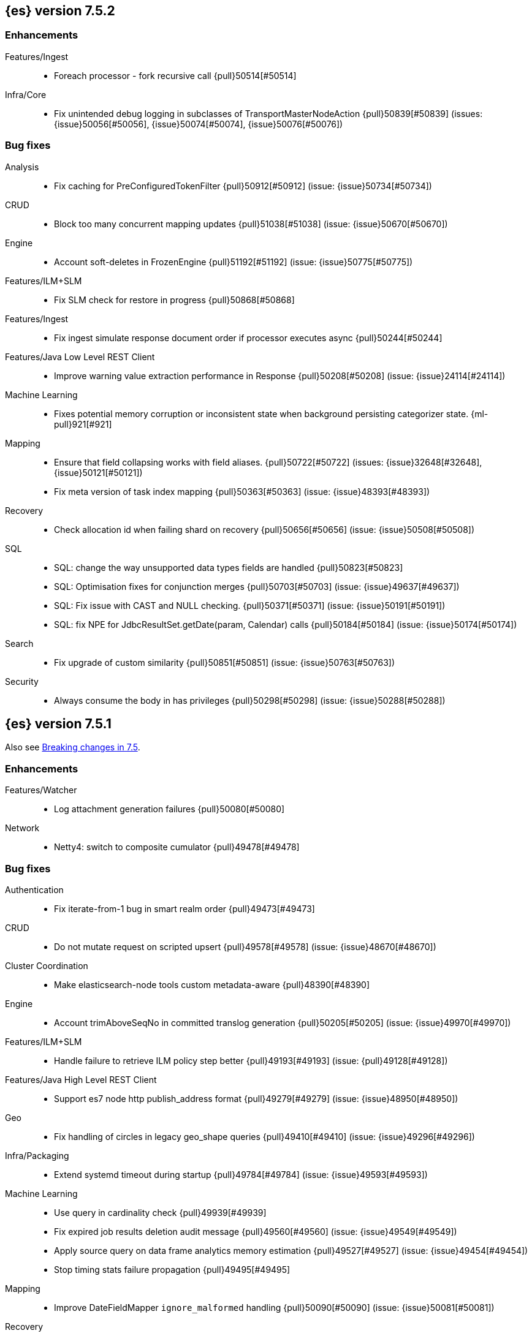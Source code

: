 [[release-notes-7.5.2]]
== {es} version 7.5.2

[[enhancement-7.5.2]]
[float]
=== Enhancements

Features/Ingest::
* Foreach processor - fork recursive call  {pull}50514[#50514]

Infra/Core::
* Fix unintended debug logging in subclasses of TransportMasterNodeAction  {pull}50839[#50839] (issues: {issue}50056[#50056], {issue}50074[#50074], {issue}50076[#50076])


[[bug-7.5.2]]
[float]
=== Bug fixes

Analysis::
* Fix caching for PreConfiguredTokenFilter {pull}50912[#50912] (issue: {issue}50734[#50734])

CRUD::
* Block too many concurrent mapping updates {pull}51038[#51038] (issue: {issue}50670[#50670])

Engine::
* Account soft-deletes in FrozenEngine {pull}51192[#51192] (issue: {issue}50775[#50775])

Features/ILM+SLM::
* Fix SLM check for restore in progress {pull}50868[#50868]

Features/Ingest::
* Fix ingest simulate response document order if processor executes async {pull}50244[#50244]

Features/Java Low Level REST Client::
* Improve warning value extraction performance in Response {pull}50208[#50208] (issue: {issue}24114[#24114])

Machine Learning::
* Fixes potential memory corruption or inconsistent state when background
persisting categorizer state. {ml-pull}921[#921]

Mapping::
* Ensure that field collapsing works with field aliases. {pull}50722[#50722] (issues: {issue}32648[#32648], {issue}50121[#50121])
* Fix meta version of task index mapping {pull}50363[#50363] (issue: {issue}48393[#48393])

Recovery::
* Check allocation id when failing shard on recovery {pull}50656[#50656] (issue: {issue}50508[#50508])

SQL::
* SQL: change the way unsupported data types fields are handled {pull}50823[#50823]
* SQL: Optimisation fixes for conjunction merges {pull}50703[#50703] (issue: {issue}49637[#49637])
* SQL: Fix issue with CAST and NULL checking. {pull}50371[#50371] (issue: {issue}50191[#50191])
* SQL: fix NPE for JdbcResultSet.getDate(param, Calendar) calls {pull}50184[#50184] (issue: {issue}50174[#50174])

Search::
* Fix upgrade of custom similarity {pull}50851[#50851] (issue: {issue}50763[#50763])

Security::
* Always consume the body in has privileges {pull}50298[#50298] (issue: {issue}50288[#50288])


[[release-notes-7.5.1]]
== {es} version 7.5.1

Also see <<breaking-changes-7.5,Breaking changes in 7.5>>.

[[enhancement-7.5.1]]
[float]
=== Enhancements

Features/Watcher::
* Log attachment generation failures {pull}50080[#50080]

Network::
* Netty4: switch to composite cumulator {pull}49478[#49478]



[[bug-7.5.1]]
[float]
=== Bug fixes

Authentication::
* Fix iterate-from-1 bug in smart realm order {pull}49473[#49473]

CRUD::
* Do not mutate request on scripted upsert {pull}49578[#49578] (issue: {issue}48670[#48670])

Cluster Coordination::
* Make elasticsearch-node tools custom metadata-aware {pull}48390[#48390]

Engine::
* Account trimAboveSeqNo in committed translog generation {pull}50205[#50205] (issue: {issue}49970[#49970])

Features/ILM+SLM::
* Handle failure to retrieve ILM policy step better {pull}49193[#49193] (issue: {pull}49128[#49128])

Features/Java High Level REST Client::
* Support es7 node http publish_address format {pull}49279[#49279] (issue: {issue}48950[#48950])

Geo::
* Fix handling of circles in legacy geo_shape queries {pull}49410[#49410] (issue: {issue}49296[#49296])

Infra/Packaging::
* Extend systemd timeout during startup {pull}49784[#49784] (issue: {issue}49593[#49593])

Machine Learning::
* Use query in cardinality check {pull}49939[#49939]
* Fix expired job results deletion audit message {pull}49560[#49560] (issue: {issue}49549[#49549])
* Apply source query on data frame analytics memory estimation {pull}49527[#49527] (issue: {issue}49454[#49454])
* Stop timing stats failure propagation {pull}49495[#49495]

Mapping::
* Improve DateFieldMapper `ignore_malformed` handling {pull}50090[#50090] (issue: {issue}50081[#50081])

Recovery::
* Migrate peer recovery from translog to retention lease {pull}49448[#49448] (issue: {issue}45136[#45136])

SQL::
* COUNT DISTINCT returns 0 instead of NULL for no matching docs {pull}50037[#50037] (issue: {issue}50013[#50013])
* Fix LOCATE function optional parameter handling  {pull}49666[#49666] (issue: {issue}49557[#49557])
* Fix NULL handling for FLOOR and CEIL functions {pull}49644[#49644] (issue: {issue}49556[#49556])
* Handle NULL arithmetic operations with INTERVALs {pull}49633[#49633] (issue: {issue}49297[#49297])
* Fix issue with GROUP BY YEAR() {pull}49559[#49559] (issue: {issue}49386[#49386])
* Fix issue with CASE/IIF pre-calculating results {pull}49553[#49553] (issue: {issue}49388[#49388])
* Fix issue with folding of CASE/IIF {pull}49449[#49449] (issue: {issue}49387[#49387])
* Fix issues with WEEK/ISO_WEEK/DATEDIFF {pull}49405[#49405] (issues: {issue}48209[#48209], {issue}49376[#49376])

Snapshot/Restore::
* Fix Index Deletion during Snapshot Finalization {pull}50202[#50202] (issues: {issue}45689[#45689], {issue}50200[#50200])

Transform::
* Fix possible audit logging disappearance after rolling upgrade {pull}49731[#49731] (issue: {issue}49730[#49730])


[[release-notes-7.5.0]]
== {es} version 7.5.0

Also see <<breaking-changes-7.5,Breaking changes in 7.5>>.

[[known-issues-7.5.0]]
[float]
=== Known issues

* Stop all {transforms} during a rolling upgrade to 7.5.
If a {transform} is running during upgrade, the {transform} audit index might disappear.
(issue: {issue}/49730[#49730])

[[breaking-7.5.0]]
[float]
=== Breaking changes

Search::
* Add support for aliases in queries on _index. {pull}46640[#46640] (issues: {issue}23306[#23306], {issue}34089[#34089])



[[deprecation-7.5.0]]
[float]
=== Deprecations

Aggregations::
* Deprecate the  "index.max_adjacency_matrix_filters" setting {pull}46394[#46394] (issue: {issue}46324[#46324])

Allocation::
* Deprecate include_relocations setting {pull}47443[#47443] (issue: {issue}46079[#46079])

Mapping::
* Deprecate `_field_names` disabling {pull}42854[#42854] (issue: {issue}27239[#27239])

Search::
* Reject regexp queries on the _index field. {pull}46945[#46945] (issues: {issue}34089[#34089], {issue}46640[#46640])



[[feature-7.5.0]]
[float]
=== New features

Features/ILM+SLM::
* Add API to execute SLM retention on-demand {pull}47405[#47405] (issues: {issue}43663[#43663], {issue}46508[#46508])
* Add retention to Snapshot Lifecycle Management {pull}46407[#46407] (issues: {issue}38461[#38461], {issue}43663[#43663], {issue}45362[#45362])

Features/Ingest::
* Add enrich processor {pull}48039[#48039] (issue: {issue}32789[#32789])

Machine Learning::
* Implement evaluation API for multiclass classification problem {pull}47126[#47126] (issue: {issue}46735[#46735])
* Implement new analysis type: classification {pull}46537[#46537] (issue: {issue}46735[#46735])
* Add audit messages for Data Frame Analytics {pull}46521[#46521] (issue: {issue}184[#184])
* Implement DataFrameAnalyticsAuditMessage and DataFrameAnalyticsAuditor {pull}45967[#45967]

SQL::
* SQL: Implement DATEDIFF function {pull}47920[#47920] (issue: {issue}47919[#47919])
* SQL: Implement DATEADD function {pull}47747[#47747] (issue: {issue}47746[#47746])
* SQL: Implement DATE_PART function {pull}47206[#47206] (issue: {issue}46372[#46372])
* SQL: Add alias DATETRUNC to DATE_TRUNC function {pull}47173[#47173] (issue: {issue}46473[#46473])
* SQL: Add PIVOT support {pull}46489[#46489]
* SQL: Implement DATE_TRUNC function {pull}46473[#46473] (issue: {issue}46319[#46319])



[[enhancement-7.5.0]]
[float]
=== Enhancements

Aggregations::
* Adjacency_matrix aggregation memory usage optimisation. {pull}46257[#46257] (issue: {issue}46212[#46212])
* Support geotile_grid aggregation in composite agg sources {pull}45810[#45810] (issue: {issue}40568[#40568])

Allocation::
* Do not cancel ongoing recovery for noop copy on broken node {pull}48265[#48265] (issue: {issue}47974[#47974])
* Shrink should not touch max_retries {pull}47719[#47719]
* Re-fetch shard info of primary when new node joins {pull}47035[#47035] (issues: {issue}42518[#42518], {issue}46959[#46959])
* Sequence number based replica allocation {pull}46959[#46959] (issue: {issue}46318[#46318])

Authorization::
* Add support to retrieve all API keys if user has privilege {pull}47274[#47274] (issue: {issue}46887[#46887])
* Add 'create_doc' index privilege {pull}45806[#45806]
* Reducing privileges needed by built-in beats_admin role {pull}41586[#41586]

CCR::
* Add Pause/Resume Auto-Follower APIs to High Level REST Client {pull}47989[#47989] (issue: {issue}47510[#47510])
* Add Pause/Resume Auto Follower APIs {pull}47510[#47510] (issue: {issue}46665[#46665])

CRUD::
* Allow optype CREATE for append-only indexing operations {pull}47169[#47169]

Cluster Coordination::
* Warn on slow metadata persistence {pull}47005[#47005]
* Improve LeaderCheck rejection messages {pull}46998[#46998]

Engine::
* Do not warm up searcher in engine constructor {pull}48605[#48605] (issue: {issue}47186[#47186])
* Refresh should not acquire readLock {pull}48414[#48414] (issue: {issue}47186[#47186])
* Avoid unneeded refresh with concurrent realtime gets {pull}47895[#47895]
* sync before trimUnreferencedReaders to improve index preformance {pull}47790[#47790] (issues: {issue}46201[#46201], {issue}46203[#46203])
* Limit number of retaining translog files for peer recovery {pull}47414[#47414]
* Remove isRecovering method from Engine {pull}47039[#47039]

Features/ILM+SLM::
* Separate SLM stop/start/status API from ILM {pull}47710[#47710] (issue: {issue}43663[#43663])
* Set default SLM retention invocation time {pull}47604[#47604] (issue: {issue}43663[#43663])
* ILM: Skip rolling indexes that are already rolled {pull}47324[#47324] (issue: {issue}44175[#44175])
*  Add support for POST requests to SLM Execute API  {pull}47061[#47061]
* Wait for snapshot completion in SLM snapshot invocation {pull}47051[#47051] (issues: {issue}38461[#38461], {issue}43663[#43663])
* Add node setting for disabling SLM {pull}46794[#46794] (issue: {issue}38461[#38461])
* ILM: parse origination date from index name {pull}46755[#46755] (issues: {issue}42449[#42449], {issue}46561[#46561])
* [ILM] Add date setting to calculate index age {pull}46561[#46561] (issue: {issue}42449[#42449])

Features/Ingest::
* Add the ability to require an ingest pipeline {pull}46847[#46847]

Features/Java High Level REST Client::
* add function submitDeleteByQueryTask in class RestHighLevelClient {pull}46833[#46833]
* return Cancellable in RestHighLevelClient {pull}45688[#45688] (issue: {issue}44802[#44802])

Features/Java Low Level REST Client::
* Add cloudId builder to the HLRC {pull}47868[#47868]
* Add support for cancelling async requests in low-level REST client {pull}45379[#45379] (issues: {issue}43332[#43332], {issue}44802[#44802])

Features/Monitoring::
* Remove hard coded version_created in default monitoring alerts {pull}47744[#47744]

Infra/Circuit Breakers::
* Emit log message when parent circuit breaker trips {pull}47000[#47000]
* Fix G1 GC default IHOP {pull}46169[#46169]

Infra/Core::
* Introduce system JVM options {pull}48252[#48252] (issue: {issue}48222[#48222])
* Set start of the week to Monday for root locale {pull}43652[#43652] (issues: {issue}41670[#41670], {issue}42588[#42588], {issue}43275[#43275])

Infra/Packaging::
* Package the JDK into jdk.app on macOS {pull}48765[#48765]
* Move ES_TMPDIR substitution into jvm options parser {pull}47189[#47189] (issue: {issue}47133[#47133])
* Clarify missing java error message {pull}46160[#46160] (issue: {issue}44139[#44139])

Infra/Scripting::
* Add explanations to script score queries {pull}46693[#46693]

Infra/Settings::
* Do not reference values for filtered settings {pull}48066[#48066]
* Allow setting validation against arbitrary types {pull}47264[#47264] (issue: {issue}25560[#25560])
* Clarify error message on keystore write permissions {pull}46321[#46321]
* Add more meaningful keystore version mismatch errors {pull}46291[#46291] (issue: {issue}44624[#44624])

Machine Learning::
* Throw an exception when memory usage estimation endpoint encounters empty data frame. {pull}49143[#49143] (issue: {issue}49140[#49140])
* Change format of MulticlassConfusionMatrix result to be more self-explanatory {pull}48174[#48174] (issue: {issue}46735[#46735])
* Make num_top_classes parameter's default value equal to 2 {pull}48119[#48119] (issue: {issue}46735[#46735])
* [ML] Add option to stop datafeed that finds no data {pull}47922[#47922]
* Allow integer types for classification's dependent variable {pull}47902[#47902] (issue: {issue}46735[#46735])
* [ML] Add lazy assignment job config option {pull}47726[#47726]
* [ML] Additional outlier detection parameters {pull}47600[#47600]
* [ML] More accurate job memory overhead {pull}47516[#47516]
* [ML] Throttle the delete-by-query of expired results {pull}47177[#47177] (issues: {issue}47003[#47003], {issue}47103[#47103])

Mapping::
* Add migration tool checks for _field_names disabling {pull}46972[#46972] (issues: {issue}42854[#42854], {issue}46681[#46681])

Network::
* Introduce simple remote connection strategy {pull}47480[#47480]
* Enhanced logging when transport is misconfigured to talk to HTTP port {pull}45964[#45964] (issue: {issue}32688[#32688])

Ranking::
* Add vector functions to the Sort Script Context {pull}45244[#45244] (issue: {issue}45243[#45243])

Recovery::
* Do not send recovery requests with CancellableThreads {pull}46287[#46287] (issue: {issue}46178[#46178])

SQL::
* SQL: make date/datetime and interval types compatible in conditional functions {pull}47595[#47595] (issue: {issue}46674[#46674])
* SQL: use calendar interval of 1y instead of fixed interval for grouping by YEAR and HISTOGRAMs {pull}47558[#47558] (issue: {issue}40162[#40162])
* SQL: Support queries with HAVING over SELECT {pull}46709[#46709] (issue: {issue}37051[#37051])
* SQL: Add support for shape type {pull}46464[#46464] (issues: {issue}43644[#43644], {issue}46412[#46412])

Search::
* Remove response search phase from ExpandSearchPhase {pull}48401[#48401]
* Add builder for distance_feature to QueryBuilders {pull}47846[#47846] (issue: {issue}47767[#47767])
* Fold InitialSearchPhase into AbstractSearchAsyncAction {pull}47182[#47182]
* max_children exist only in top level nested sort {pull}46731[#46731]
* First round of optimizations for vector functions. {pull}46294[#46294] (issues: {issue}45390[#45390], {issue}45936[#45936], {issue}46103[#46103], {issue}46155[#46155], {issue}46190[#46190], {issue}46202[#46202])
* Throw exception in scroll requests using `from` {pull}46087[#46087] (issues: {issue}26235[#26235], {issue}44493[#44493], {issue}9373[#9373])

Snapshot/Restore::
* Track Repository Gen. in BlobStoreRepository {pull}48944[#48944] (issues: {issue}38941[#38941], {issue}47520[#47520], {issue}47834[#47834], {issue}49048[#49048])
* Resume partial download from S3 on connection drop {pull}46589[#46589]
* More Efficient Ordering of Shard Upload Execution {pull}42791[#42791]

Transform::
* [ML][Transforms] allow executor to call start on started task {pull}46347[#46347]
* [ML-DataFrame] improve error message for timeout case in stop {pull}46131[#46131] (issue: {issue}45610[#45610])
* [ML][Data Frame] add support for `wait_for_checkpoint` flag on `_stop` API {pull}45469[#45469] (issue: {issue}45293[#45293])



[[bug-7.5.0]]
[float]
=== Bug fixes

Aggregations::
* Fix ignoring missing values in min/max aggregations {pull}48970[#48970] (issue: {issue}48905[#48905])
* DocValueFormat implementation for date range fields {pull}47472[#47472] (issues: {issue}47323[#47323], {issue}47469[#47469])

Allocation::
* Auto-expand replicated closed indices {pull}48973[#48973]
* Handle negative free disk space in deciders {pull}48392[#48392] (issue: {issue}48380[#48380])
* Dangling indices strip aliases {pull}47581[#47581]
* Cancel recoveries even if all shards assigned {pull}46520[#46520]
* Fail allocation of new primaries in empty cluster {pull}43284[#43284] (issue: {issue}41073[#41073])

Analysis::
* Reset Token position on reuse in `predicate_token_filter` {pull}47424[#47424] (issue: {issue}47197[#47197])

Audit::
* Audit log filter and marker {pull}45456[#45456] (issue: {issue}47251[#47251])

Authentication::
* Add owner flag parameter to the rest spec {pull}48500[#48500] (issue: {issue}48499[#48499])
* Add populate_user_metadata in OIDC realm {pull}48357[#48357] (issue: {issue}48217[#48217])
* Remove unnecessary details logged for OIDC {pull}48271[#48271]
* Fix AD realm additional metadata {pull}47179[#47179] (issue: {issue}45848[#45848])
* Fallback to realm authc if ApiKey fails {pull}46538[#46538]
* PKI realm accept only verified certificates {pull}45590[#45590]

Authorization::
* Fix security origin for TokenService#findActiveTokensFor... {pull}47418[#47418] (issue: {issue}47151[#47151])
* Use 'should' clause instead of 'filter' when querying native privileges {pull}47019[#47019]
* Do not rewrite aliases on remove-index from aliases requests {pull}46989[#46989]
* Validate index and cluster privilege names when creating a role {pull}46361[#46361] (issue: {issue}29703[#29703])
* Validate `query` field when creating roles {pull}46275[#46275] (issue: {issue}34252[#34252])

CCR::
* CCR should auto-retry rejected execution exceptions {pull}49213[#49213]
* Do not auto-follow closed indices {pull}47721[#47721] (issue: {issue}47582[#47582])
* Relax maxSeqNoOfUpdates assertion in FollowingEngine {pull}47188[#47188] (issue: {issue}47137[#47137])
* Handle lower retaining seqno retention lease error {pull}46420[#46420] (issues: {issue}46013[#46013], {issue}46416[#46416])

CRUD::
* Close query cache on index service creation failure {pull}48230[#48230] (issue: {issue}48186[#48186])
* Use optype CREATE for single auto-id index requests {pull}47353[#47353]
* Ignore replication for noop updates {pull}46458[#46458] (issues: {issue}41065[#41065], {issue}44603[#44603], {issue}46366[#46366])

Client::
* Correct default refresh policy for security APIs {pull}46896[#46896]

Cluster Coordination::
* Ignore metadata of deleted indices at start {pull}48918[#48918]
* Omit writing index metadata for non-replicated closed indices on data-only node {pull}47285[#47285] (issue: {issue}47276[#47276])
* Assert no exceptions during state application {pull}47090[#47090] (issue: {issue}47038[#47038])
* Remove trailing comma from nodes lists {pull}46484[#46484]

Distributed::
* Closed shard should never open new engine {pull}47186[#47186] (issues: {issue}45263[#45263], {issue}47060[#47060])
* Fix false positive out of sync warning in synced-flush {pull}46576[#46576] (issues: {issue}28464[#28464], {issue}30244[#30244])
* Suppress warning logs from background sync on relocated primary {pull}46247[#46247] (issues: {issue}40800[#40800], {issue}42241[#42241])

Engine::
* Greedily advance safe commit on new global checkpoint {pull}48559[#48559] (issue: {issue}48532[#48532])

Features/ILM+SLM::
* Don't halt policy execution on policy trigger exception {pull}49128[#49128]
* Don't schedule SLM jobs when services have been stopped {pull}48658[#48658] (issue: {issue}47749[#47749])
* Ensure SLM stats does not block an in-place upgrade from 7.4 {pull}48367[#48367]
* Ensure SLM stats does not block an in-place upgrade from 7.4 {pull}48361[#48361]
* Add SLM support to xpack usage and info APIs {pull}48096[#48096] (issue: {issue}43663[#43663])
* Change policy_id to list type in slm.get_lifecycle {pull}47766[#47766] (issue: {issue}47765[#47765])
* Throw error retrieving non-existent SLM policy {pull}47679[#47679] (issue: {issue}47664[#47664])
* Handle partial failure retrieving segments in SegmentCountStep {pull}46556[#46556]
* Fixes for API specification {pull}46522[#46522]

Features/Indices APIs::
* Fix Rollover error when alias has closed indices {pull}47148[#47148] (issue: {issue}47146[#47146])

Features/Ingest::
* Do not wrap ingest processor exception with IAE {pull}48816[#48816] (issue: {issue}48810[#48810])
* Introduce dedicated ingest processor exception {pull}48810[#48810] (issue: {issue}48803[#48803])
* Allow dropping documents with auto-generated ID {pull}46773[#46773] (issue: {issue}46678[#46678])
* Expose cache setting in UserAgentPlugin {pull}46533[#46533]

Features/Java High Level REST Client::
* fix incorrect comparison {pull}48208[#48208]
* Fix ILM HLRC Javadoc->Documentation links {pull}48083[#48083]
* Change HLRC count request to accept a QueryBuilder {pull}46904[#46904] (issue: {issue}46829[#46829])
* [HLRC] Send min_score as query string parameter to the count API {pull}46829[#46829] (issue: {issue}46474[#46474])
* HLRC multisearchTemplate forgot params {pull}46492[#46492] (issue: {issue}46488[#46488])
* Added fields for MultiTermVectors (#42232) {pull}42877[#42877] (issue: {issue}42232[#42232])

Features/Java Low Level REST Client::
* Update http-core and http-client dependencies {pull}46549[#46549] (issues: {issue}45379[#45379], {issue}45577[#45577], {issue}45808[#45808])

Features/Monitoring::
* [Monitoring] Add new cluster privilege now necessary for the stack monitoring ui {pull}47871[#47871]
* Validating monitoring hosts setting while parsing {pull}47246[#47246] (issue: {issue}47125[#47125])

Features/Watcher::
* Fix class used to initialize logger in Watcher {pull}46467[#46467]
* Fix wrong URL encoding in watcher HTTP client {pull}45894[#45894] (issue: {issue}44970[#44970])
* Prevent deadlock by using separate schedulers {pull}48697[#48697] (issues: {issue}41451[#41451], {issue}47599[#47599])
* Fix cluster alert for watcher/monitoring IndexOutOfBoundsExcep… {pull}45308[#45308] (issue: {issue}43184[#43184])

Geo::
* Geo: implement proper handling of out of bounds geo points {pull}47734[#47734] (issue: {issue}43916[#43916])
* Geo: Fixes indexing of linestrings that go around the globe {pull}47471[#47471] (issues: {issue}43826[#43826], {issue}43837[#43837])
* Provide better error when updating geo_shape field mapper settings {pull}47281[#47281] (issue: {issue}47006[#47006])
* Geo: fix indexing of west to east linestrings crossing the antimeridian {pull}46601[#46601] (issue: {issue}43775[#43775])
* Reset queryGeometry in ShapeQueryTests {pull}45974[#45974] (issue: {issue}45628[#45628])

Highlighting::
* Fix highlighting of overlapping terms in the unified highlighter {pull}47227[#47227]
* Fix highlighting for script_score query {pull}46507[#46507] (issue: {issue}46471[#46471])

Infra/Core::
* Don't drop user's MaxDirectMemorySize flag on jdk8/windows {pull}48657[#48657] (issues: {issue}44174[#44174], {issue}48365[#48365])
* Warn when MaxDirectMemorySize may be incorrect (Windows/JDK8 only issue) {pull}48365[#48365] (issue: {issue}47384[#47384])
* Support optional parsers in any order with DateMathParser and roundup {pull}46654[#46654] (issue: {issue}45284[#45284])

Infra/Logging::
* SearchSlowLog uses a non thread-safe object to escape json {pull}48363[#48363] (issues: {issue}44642[#44642], {issue}48358[#48358])

Infra/Scripting::
* Drop stored scripts with the old style-id {pull}48078[#48078] (issue: {issue}47593[#47593])

Machine Learning::
* [ML] Fixes for stop datafeed edge cases {pull}49191[#49191] (issues: {issue}43670[#43670], {issue}48931[#48931])
* [ML] Avoid NPE when node load is calculated on job assignment {pull}49186[#49186] (issue: {issue}49150[#49150])
* Do not throw exceptions resulting from persisting datafeed timing stats. {pull}49044[#49044] (issue: {issue}49032[#49032])
* [ML] Deduplicate multi-fields for data frame analytics {pull}48799[#48799] (issues: {issue}48756[#48756], {issue}48770[#48770])
* [ML] Prevent fetching multi-field from source {pull}48770[#48770] (issue: {issue}48756[#48756])
* [ML] Fix detection of syslog-like timestamp in find_file_structure {pull}47970[#47970]
* Fix serialization of evaluation response. {pull}47557[#47557]
* [ML] Reinstate ML daily maintenance actions {pull}47103[#47103] (issue: {issue}47003[#47003])
* [ML] fix two datafeed flush lockup bugs {pull}46982[#46982]

Network::
* Fix es.http.cname_in_publish_address Deprecation Logging {pull}47451[#47451] (issue: {issue}47436[#47436])

Recovery::
* Ignore Lucene index in peer recovery if translog corrupted {pull}49114[#49114]

Reindex::
* Fix issues with serializing BulkByScrollResponse {pull}45357[#45357]

SQL::
* SQL: Fix issue with mins & hours for DATEDIFF {pull}49252[#49252]
* SQL: Fix issue with negative literels and parentheses {pull}48113[#48113] (issue: {issue}48009[#48009])
* SQL: add "format" for "full" date range queries {pull}48073[#48073] (issue: {issue}48033[#48033])
* SQL: Fix arg verification for DateAddProcessor {pull}48041[#48041]
* SQL: Fix Nullability of DATEADD {pull}47921[#47921]
* SQL: Allow whitespaces in escape patterns {pull}47577[#47577] (issue: {issue}47401[#47401])
* SQL: fix multi full-text functions usage with aggregate functions {pull}47444[#47444] (issue: {issue}47365[#47365])
* SQL: Check case where the pivot limit is reached {pull}47121[#47121] (issue: {issue}47002[#47002])
* SQL: Properly handle indices with no/empty mapping {pull}46775[#46775] (issue: {issue}46757[#46757])
* SQL: improve ResultSet behavior when no rows are available {pull}46753[#46753] (issue: {issue}46750[#46750])
* SQL: use the correct data type for types conversion {pull}46574[#46574] (issue: {issue}46090[#46090])
* SQL: Fix issue with common type resolution {pull}46565[#46565] (issue: {issue}46551[#46551])
* SQL: fix scripting for grouped by datetime functions {pull}46421[#46421] (issue: {issue}40241[#40241])
* SQL: Use null schema response {pull}46386[#46386] (issue: {issue}46381[#46381])
* SQL: Fix issue with IIF function when condition folds {pull}46290[#46290] (issue: {issue}46268[#46268])
* SQL: Fix issue with DataType for CASE with NULL {pull}46173[#46173] (issue: {issue}46032[#46032])
* SQL: Failing Group By queries due to different ExpressionIds {pull}43072[#43072] (issues: {issue}33361[#33361], {issue}34543[#34543], {issue}36074[#36074], {issue}37044[#37044], {issue}40001[#40001], {issue}40240[#40240], {issue}41159[#41159], {issue}42041[#42041], {issue}46316[#46316])
* SQL: wrong number of values for columns {pull}42122[#42122]

Search::
* Lucene#asSequentialBits gets the leadCost backwards. {pull}48335[#48335]
* Ensure that we don't call listener twice when detecting a partial failures in _search {pull}47694[#47694]
* Fix alias field resolution in match query {pull}47369[#47369]
* Multi-get requests should wait for search active {pull}46283[#46283] (issue: {issue}27500[#27500])
* Resolve the incorrect scroll_current when delete or close index {pull}45226[#45226]
* Don't apply the plugin's reader wrapper in can_match phase {pull}47816[#47816] (issue: {issue}46817[#46817])

Security::
* Remove uniqueness constraint for API key name and make it optional {pull}47549[#47549] (issue: {issue}46646[#46646])
* Initialize document subset bit set cache used for DLS {pull}46211[#46211] (issue: {issue}45147[#45147])

Snapshot/Restore::
* Fix RepoCleanup not Removed on Master-Failover {pull}49217[#49217]
* Make FsBlobContainer Listing Resilient to Concurrent Modifications {pull}49142[#49142] (issue: {issue}37581[#37581])
* Fix SnapshotShardStatus Reporting for Failed Shard {pull}48556[#48556] (issue: {issue}48526[#48526])
* Cleanup Concurrent RepositoryData Loading {pull}48329[#48329] (issue: {issue}48122[#48122])
* Fix Bug in Azure Repo Exception Handling {pull}47968[#47968]
* Make loadShardSnapshot Exceptions Consistent {pull}47728[#47728] (issue: {issue}47507[#47507])
* Fix Snapshot Corruption in Edge Case {pull}47552[#47552] (issues: {issue}46250[#46250], {issue}47550[#47550])
* Fix Bug in Snapshot Status Response Timestamps {pull}46919[#46919] (issue: {issue}46913[#46913])
* Normalize Blob Store Repo Paths {pull}46869[#46869] (issue: {issue}41814[#41814])
* GCS deleteBlobsIgnoringIfNotExists should catch StorageException {pull}46832[#46832] (issue: {issue}46772[#46772])
* Execute SnapshotsService Error Callback on Generic Thread {pull}46277[#46277]
* Make Snapshot Logic Write Metadata after Segments {pull}45689[#45689] (issue: {issue}41581[#41581])

Store::
* Allow truncation of clean translog {pull}47866[#47866]

Task Management::
* Fix .tasks index strict mapping: parent_id should be parent_task_id {pull}48393[#48393]

Transform::
* [Transform] do not fail checkpoint creation due to global checkpoint mismatch {pull}48423[#48423] (issue: {issue}48379[#48379])
* [7.5][Transform] prevent assignment if any node is older than 7.4 {pull}48055[#48055] (issue: {issue}48019[#48019])
* [Transform] prevent assignment to nodes older than 7.4 {pull}48044[#48044] (issue: {issue}48019[#48019])
* [ML][Transforms] fix bwc serialization with 7.3 {pull}48021[#48021]
* [ML][Transforms] signal listener early on task _stop failure {pull}47954[#47954]
* [ML][Transform] Use field_caps API for mapping deduction {pull}46703[#46703] (issue: {issue}46694[#46694])
* [ML-DataFrame] Fix off-by-one error in checkpoint operations_behind {pull}46235[#46235]



[[regression-7.5.0]]
[float]
=== Regressions

Aggregations::
* Implement rounding optimization for fixed offset timezones {pull}46670[#46670] (issue: {issue}45702[#45702])

Infra/Core::
* [Java.time] Support partial parsing {pull}46814[#46814] (issues: {issue}45284[#45284], {issue}47473[#47473])
* Enable ResolverStyle.STRICT for java formatters {pull}46675[#46675]



[[upgrade-7.5.0]]
[float]
=== Upgrades

Infra/Scripting::
* Update mustache dependency to 0.9.6 {pull}46243[#46243]

Snapshot/Restore::
* Update AWS SDK for repository-s3 plugin to support IAM Roles for Service Accounts {pull}46969[#46969]
* Upgrade to Azure SDK 8.4.0 {pull}46094[#46094]

Store::
* Upgrade to Lucene 8.3. {pull}48829[#48829]
